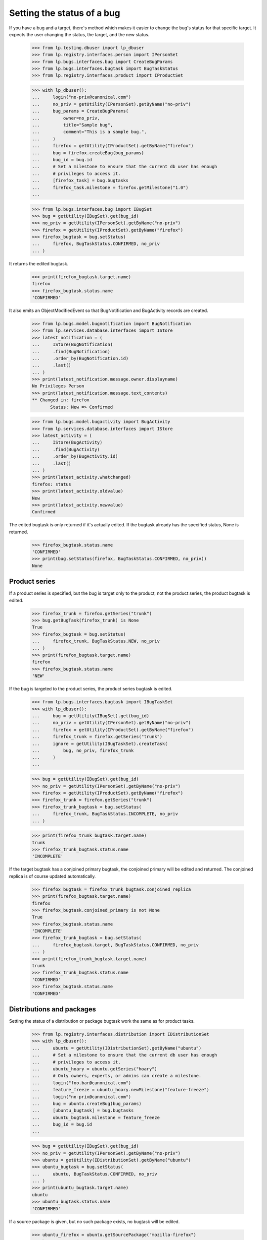 Setting the status of a bug
===========================

If you have a bug and a target, there's method which makes it easier to
change the bug's status for that specific target. It expects the user
changing the status, the target, and the new status.

    >>> from lp.testing.dbuser import lp_dbuser
    >>> from lp.registry.interfaces.person import IPersonSet
    >>> from lp.bugs.interfaces.bug import CreateBugParams
    >>> from lp.bugs.interfaces.bugtask import BugTaskStatus
    >>> from lp.registry.interfaces.product import IProductSet

    >>> with lp_dbuser():
    ...     login("no-priv@canonical.com")
    ...     no_priv = getUtility(IPersonSet).getByName("no-priv")
    ...     bug_params = CreateBugParams(
    ...         owner=no_priv,
    ...         title="Sample bug",
    ...         comment="This is a sample bug.",
    ...     )
    ...     firefox = getUtility(IProductSet).getByName("firefox")
    ...     bug = firefox.createBug(bug_params)
    ...     bug_id = bug.id
    ...     # Set a milestone to ensure that the current db user has enough
    ...     # privileges to access it.
    ...     [firefox_task] = bug.bugtasks
    ...     firefox_task.milestone = firefox.getMilestone("1.0")
    ...

    >>> from lp.bugs.interfaces.bug import IBugSet
    >>> bug = getUtility(IBugSet).get(bug_id)
    >>> no_priv = getUtility(IPersonSet).getByName("no-priv")
    >>> firefox = getUtility(IProductSet).getByName("firefox")
    >>> firefox_bugtask = bug.setStatus(
    ...     firefox, BugTaskStatus.CONFIRMED, no_priv
    ... )

It returns the edited bugtask.

    >>> print(firefox_bugtask.target.name)
    firefox
    >>> firefox_bugtask.status.name
    'CONFIRMED'

It also emits an ObjectModifiedEvent so that BugNotification and
BugActivity records are created.

    >>> from lp.bugs.model.bugnotification import BugNotification
    >>> from lp.services.database.interfaces import IStore
    >>> latest_notification = (
    ...     IStore(BugNotification)
    ...     .find(BugNotification)
    ...     .order_by(BugNotification.id)
    ...     .last()
    ... )
    >>> print(latest_notification.message.owner.displayname)
    No Privileges Person
    >>> print(latest_notification.message.text_contents)
    ** Changed in: firefox
           Status: New => Confirmed

    >>> from lp.bugs.model.bugactivity import BugActivity
    >>> from lp.services.database.interfaces import IStore
    >>> latest_activity = (
    ...     IStore(BugActivity)
    ...     .find(BugActivity)
    ...     .order_by(BugActivity.id)
    ...     .last()
    ... )
    >>> print(latest_activity.whatchanged)
    firefox: status
    >>> print(latest_activity.oldvalue)
    New
    >>> print(latest_activity.newvalue)
    Confirmed

The edited bugtask is only returned if it's actually edited. If the
bugtask already has the specified status, None is returned.

    >>> firefox_bugtask.status.name
    'CONFIRMED'
    >>> print(bug.setStatus(firefox, BugTaskStatus.CONFIRMED, no_priv))
    None

Product series
..............

If a product series is specified, but the bug is target only to the
product, not the product series, the product bugtask is edited.

    >>> firefox_trunk = firefox.getSeries("trunk")
    >>> bug.getBugTask(firefox_trunk) is None
    True
    >>> firefox_bugtask = bug.setStatus(
    ...     firefox_trunk, BugTaskStatus.NEW, no_priv
    ... )
    >>> print(firefox_bugtask.target.name)
    firefox
    >>> firefox_bugtask.status.name
    'NEW'

If the bug is targeted to the product series, the product series bugtask
is edited.

    >>> from lp.bugs.interfaces.bugtask import IBugTaskSet
    >>> with lp_dbuser():
    ...     bug = getUtility(IBugSet).get(bug_id)
    ...     no_priv = getUtility(IPersonSet).getByName("no-priv")
    ...     firefox = getUtility(IProductSet).getByName("firefox")
    ...     firefox_trunk = firefox.getSeries("trunk")
    ...     ignore = getUtility(IBugTaskSet).createTask(
    ...         bug, no_priv, firefox_trunk
    ...     )
    ...

    >>> bug = getUtility(IBugSet).get(bug_id)
    >>> no_priv = getUtility(IPersonSet).getByName("no-priv")
    >>> firefox = getUtility(IProductSet).getByName("firefox")
    >>> firefox_trunk = firefox.getSeries("trunk")
    >>> firefox_trunk_bugtask = bug.setStatus(
    ...     firefox_trunk, BugTaskStatus.INCOMPLETE, no_priv
    ... )

    >>> print(firefox_trunk_bugtask.target.name)
    trunk
    >>> firefox_trunk_bugtask.status.name
    'INCOMPLETE'

If the target bugtask has a conjoined primary bugtask, the conjoined
primary will be edited and returned. The conjoined replica is of course
updated automatically.

    >>> firefox_bugtask = firefox_trunk_bugtask.conjoined_replica
    >>> print(firefox_bugtask.target.name)
    firefox
    >>> firefox_bugtask.conjoined_primary is not None
    True
    >>> firefox_bugtask.status.name
    'INCOMPLETE'
    >>> firefox_trunk_bugtask = bug.setStatus(
    ...     firefox_bugtask.target, BugTaskStatus.CONFIRMED, no_priv
    ... )
    >>> print(firefox_trunk_bugtask.target.name)
    trunk
    >>> firefox_trunk_bugtask.status.name
    'CONFIRMED'
    >>> firefox_bugtask.status.name
    'CONFIRMED'

Distributions and packages
..........................

Setting the status of a distribution or package bugtask work the same as
for product tasks.

    >>> from lp.registry.interfaces.distribution import IDistributionSet
    >>> with lp_dbuser():
    ...     ubuntu = getUtility(IDistributionSet).getByName("ubuntu")
    ...     # Set a milestone to ensure that the current db user has enough
    ...     # privileges to access it.
    ...     ubuntu_hoary = ubuntu.getSeries("hoary")
    ...     # Only owners, experts, or admins can create a milestone.
    ...     login("foo.bar@canonical.com")
    ...     feature_freeze = ubuntu_hoary.newMilestone("feature-freeze")
    ...     login("no-priv@canonical.com")
    ...     bug = ubuntu.createBug(bug_params)
    ...     [ubuntu_bugtask] = bug.bugtasks
    ...     ubuntu_bugtask.milestone = feature_freeze
    ...     bug_id = bug.id
    ...

    >>> bug = getUtility(IBugSet).get(bug_id)
    >>> no_priv = getUtility(IPersonSet).getByName("no-priv")
    >>> ubuntu = getUtility(IDistributionSet).getByName("ubuntu")
    >>> ubuntu_bugtask = bug.setStatus(
    ...     ubuntu, BugTaskStatus.CONFIRMED, no_priv
    ... )
    >>> print(ubuntu_bugtask.target.name)
    ubuntu
    >>> ubuntu_bugtask.status.name
    'CONFIRMED'

If a source package is given, but no such package exists, no bugtask
will be edited.

    >>> ubuntu_firefox = ubuntu.getSourcePackage("mozilla-firefox")
    >>> bug.setStatus(
    ...     ubuntu_firefox, BugTaskStatus.CONFIRMED, no_priv
    ... ) is None
    True

If the bug is targeted to a source package, that bugtask is of course
edited.

    # Need to be privileged user to transition the target.
    >>> from lp.services.webapp.interfaces import ILaunchBag
    >>> login("foo.bar@canonical.com")
    >>> ubuntu_bugtask.transitionToTarget(
    ...     ubuntu_firefox, getUtility(ILaunchBag).user
    ... )
    >>> ubuntu_firefox_task = bug.setStatus(
    ...     ubuntu_firefox, BugTaskStatus.INCOMPLETE, no_priv
    ... )
    >>> print(ubuntu_firefox_task.target.displayname)
    mozilla-firefox in Ubuntu
    >>> ubuntu_firefox_task.status.name
    'INCOMPLETE'

If a distro series is given, but the bug is only targeted to the
distribution and not to the distro series, the distribution task is
edited.

    >>> ubuntu_warty = ubuntu.getSeries("warty")
    >>> warty_firefox = ubuntu_warty.getSourcePackage("mozilla-firefox")
    >>> ubuntu_firefox_task = bug.setStatus(
    ...     warty_firefox, BugTaskStatus.CONFIRMED, no_priv
    ... )
    >>> print(ubuntu_firefox_task.target.displayname)
    mozilla-firefox in Ubuntu
    >>> ubuntu_firefox_task.status.name
    'CONFIRMED'

    >>> ubuntu_hoary = ubuntu.getSeries("hoary")
    >>> hoary_firefox = ubuntu_hoary.getSourcePackage("mozilla-firefox")
    >>> ubuntu_firefox_task = bug.setStatus(
    ...     hoary_firefox, BugTaskStatus.NEW, no_priv
    ... )
    >>> print(ubuntu_firefox_task.target.displayname)
    mozilla-firefox in Ubuntu
    >>> ubuntu_firefox_task.status.name
    'NEW'

However, if the bug is targeted to the current series, passing a
non-current series won't modify any bugtask, unless the bug is already
targeted to the non-current series of course.

    >>> print(ubuntu.currentseries.name)
    hoary

    # Need to be privileged user to target the bug to a series.
    >>> login("foo.bar@canonical.com")
    >>> with lp_dbuser():
    ...     bug = getUtility(IBugSet).get(bug_id)
    ...     ubuntu = getUtility(IDistributionSet).getByName("ubuntu")
    ...     ubuntu_hoary = ubuntu.getSeries("hoary")
    ...     nomination = bug.addNomination(
    ...         getUtility(ILaunchBag).user, ubuntu_hoary
    ...     )
    ...     nomination.approve(getUtility(ILaunchBag).user)
    ...
    >>> login("no-priv@canonical.com")

    >>> bug = getUtility(IBugSet).get(bug_id)
    >>> no_priv = getUtility(IPersonSet).getByName("no-priv")
    >>> ubuntu = getUtility(IDistributionSet).getByName("ubuntu")
    >>> ubuntu_warty = ubuntu.getSeries("warty")
    >>> warty_firefox = ubuntu_warty.getSourcePackage("mozilla-firefox")
    >>> bug.setStatus(
    ...     warty_firefox, BugTaskStatus.INCOMPLETE, no_priv
    ... ) is None
    True

    >>> login("foo.bar@canonical.com")
    >>> with lp_dbuser():
    ...     bug = getUtility(IBugSet).get(bug_id)
    ...     ubuntu = getUtility(IDistributionSet).getByName("ubuntu")
    ...     ubuntu_warty = ubuntu.getSeries("warty")
    ...     nomination = bug.addNomination(
    ...         getUtility(ILaunchBag).user, ubuntu_warty
    ...     )
    ...     nomination.approve(getUtility(ILaunchBag).user)
    ...
    >>> login("no-priv@canonical.com")

    >>> bug = getUtility(IBugSet).get(bug_id)
    >>> no_priv = getUtility(IPersonSet).getByName("no-priv")
    >>> ubuntu = getUtility(IDistributionSet).getByName("ubuntu")
    >>> ubuntu_warty = ubuntu.getSeries("warty")
    >>> warty_firefox = ubuntu_warty.getSourcePackage("mozilla-firefox")
    >>> ubuntu_firefox_task = bug.setStatus(
    ...     warty_firefox, BugTaskStatus.INCOMPLETE, no_priv
    ... )
    >>> print(ubuntu_firefox_task.target.displayname)
    mozilla-firefox in Ubuntu Warty
    >>> ubuntu_firefox_task.status.name
    'INCOMPLETE'
